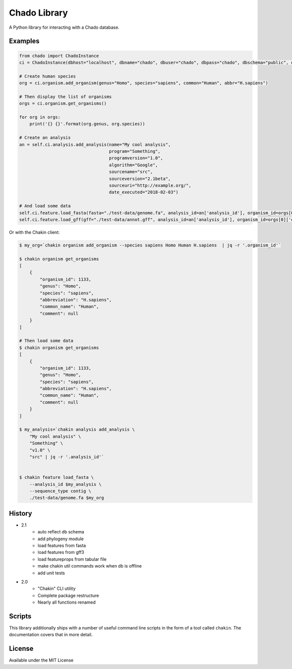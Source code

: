 Chado Library
=============

.. image:: https://travis-ci.org/galaxy-genome-annotation/python-chado.svg?branch=master
    :target: https://travis-ci.org/galaxy-genome-annotation/python-chado

.. image:: https://readthedocs.org/projects/python-chado/badge/?version=latest
    :target: http://python-chado.readthedocs.io/en/latest/?badge=latest
    :alt: Documentation Status

A Python library for interacting with a Chado database.

Examples
--------

.. code:: python

    from chado import ChadoInstance
    ci = ChadoInstance(dbhost="localhost", dbname="chado", dbuser="chado", dbpass="chado", dbschema="public", dbport=5432)

    # Create human species
    org = ci.organism.add_organism(genus="Homo", species="sapiens", common="Human", abbr="H.sapiens")

    # Then display the list of organisms
    orgs = ci.organism.get_organisms()

    for org in orgs:
        print('{} {}'.format(org.genus, org.species))

    # Create an analysis
    an = self.ci.analysis.add_analysis(name="My cool analysis",
                                       program="Something",
                                       programversion="1.0",
                                       algorithm="Google",
                                       sourcename="src",
                                       sourceversion="2.1beta",
                                       sourceuri="http://example.org/",
                                       date_executed="2018-02-03")

    # And load some data
    self.ci.feature.load_fasta(fasta="./test-data/genome.fa", analysis_id=an['analysis_id'], organism_id=orgs[0]['organism_id'])
    self.ci.feature.load_gff(gff="./test-data/annot.gff", analysis_id=an['analysis_id'], organism_id=orgs[0]['organism_id'])

Or with the Chakin client:

.. code-block:: shell

    $ my_org=`chakin organism add_organism --species sapiens Homo Human H.sapiens  | jq -r '.organism_id'`

    $ chakin organism get_organisms
    [
        {
            "organism_id": 1133,
            "genus": "Homo",
            "species": "sapiens",
            "abbreviation": "H.sapiens",
            "common_name": "Human",
            "comment": null
        }
    ]

    # Then load some data
    $ chakin organism get_organisms
    [
        {
            "organism_id": 1133,
            "genus": "Homo",
            "species": "sapiens",
            "abbreviation": "H.sapiens",
            "common_name": "Human",
            "comment": null
        }
    ]

    $ my_analysis=`chakin analysis add_analysis \
        "My cool analysis" \
        "Something" \
        "v1.0" \
        "src" | jq -r '.analysis_id'`


    $ chakin feature load_fasta \
        --analysis_id $my_analysis \
        --sequence_type contig \
        ./test-data/genome.fa $my_org

History
-------

- 2.1
    - auto reflect db schema
    - add phylogeny module
    - load features from fasta
    - load features from gff3
    - load featureprops from tabular file
    - make chakin util commands work when db is offline
    - add unit tests

- 2.0
    - "Chakin" CLI utility
    - Complete package restructure
    - Nearly all functions renamed

Scripts
-------

This library additionally ships with a number of useful command line
scripts in the form of a tool called ``chakin``. The documentation covers that in more detail.

License
-------

Available under the MIT License
